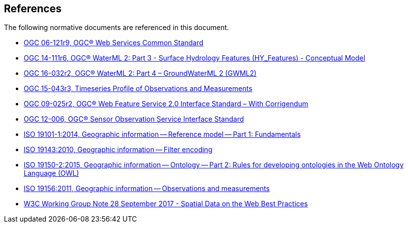 [[references]]
== References

The following normative documents are referenced in this document.

* https://portal.opengeospatial.org/files/?artifact_id=38867&version=2[OGC 06-121r9, OGC® Web Services Common Standard]

* http://docs.opengeospatial.org/is/14-111r6/14-111r6.html[OGC 14-111r6, OGC® WaterML 2: Part 3 - Surface Hydrology Features (HY_Features) - Conceptual Model]

* http://docs.opengeospatial.org/is/16-032r2/16-032r2.html[OGC 16-032r2, OGC® WaterML 2: Part 4 – GroundWaterML 2 (GWML2)]

* http://docs.opengeospatial.org/is/15-043r3/15-043r3.html[OGC 15-043r3, Timeseries Profile of Observations and Measurements]

* http://docs.opengeospatial.org/is/09-025r2/09-025r2.html[OGC 09-025r2, OGC® Web Feature Service 2.0 Interface Standard – With Corrigendum]

* https://portal.opengeospatial.org/files/?artifact_id=47599[OGC 12-006,	OGC® Sensor Observation Service Interface Standard]

* https://www.iso.org/standard/59164.html[ISO 19101-1:2014, Geographic information -- Reference model -- Part 1: Fundamentals]

* https://www.iso.org/standard/42137.html[ISO 19143:2010, Geographic information -- Filter encoding]

* https://www.iso.org/standard/57466.html[ISO 19150-2:2015, Geographic information -- Ontology -- Part 2: Rules for developing ontologies in the Web Ontology Language (OWL)]

* https://www.iso.org/standard/32574.html[ISO 19156:2011, Geographic information -- Observations and measurements]

* https://www.w3.org/TR/sdw-bp/[W3C Working Group Note 28 September 2017 - Spatial Data on the Web Best Practices] 
